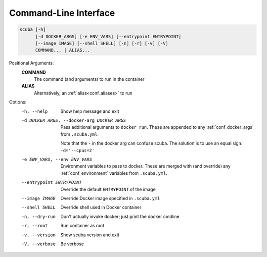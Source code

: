 Command-Line Interface
======================

.. code-block::

   scuba [-h]
         [-d DOCKER_ARGS] [-e ENV_VARS] [--entrypoint ENTRYPOINT]
         [--image IMAGE] [--shell SHELL] [-n] [-r] [-v] [-V]
         COMMAND... | ALIAS...


Positional Arguments:
  **COMMAND**
        The command (and arguments) to run in the container

  **ALIAS**
        Alternatively, an :ref:`alias<conf_aliases>` to run

Options:
  -h, --help            Show help message and exit
  -d DOCKER_ARGS, --docker-arg DOCKER_ARGS
                        Pass additional arguments to ``docker run``.
                        These are appended to any :ref:`conf_docker_args` from
                        ``.scuba.yml``.

                        Note that the ``-`` in the docker arg can confuse scuba.
                        The solution is to use an equal sign: ``-d='--cpus=2'``

  -e ENV_VARS, --env ENV_VARS
                        Environment variables to pass to docker.
                        These are merged with (and override) any
                        :ref:`conf_environment` variables from ``.scuba.yml``.
  --entrypoint ENTRYPOINT
                        Override the default ``ENTRYPOINT`` of the image
  --image IMAGE         Override Docker image specified in ``.scuba.yml``
  --shell SHELL         Override shell used in Docker container
  -n, --dry-run         Don't actually invoke docker; just print the docker cmdline
  -r, --root            Run container as root
  -v, --version         Show scuba version and exit
  -V, --verbose         Be verbose
